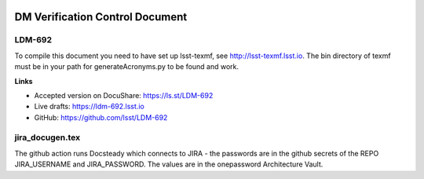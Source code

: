 .. image:: https://img.shields.io/badge/ldm--692-lsst.io-brightgreen.svg
   :target: https://ldm-692.lsst.io
.. image:: https://travis-ci.org/lsst/LDM-692.svg
   :target: https://travis-ci.org/lsst/LDM-692

################################
DM Verification Control Document
################################

LDM-692
=======

To compile this document you need to have set up lsst-texmf, see  http://lsst-texmf.lsst.io.
The bin directory of texmf must be in your path for generateAcronyms.py to be found and work. 

**Links**

- Accepted version on DocuShare: https://ls.st/LDM-692
- Live drafts: https://ldm-692.lsst.io
- GitHub: https://github.com/lsst/LDM-692

jira_docugen.tex
================
The github action runs Docsteady which connects to JIRA - the passwords are in the github secrets of the REPO
JIRA_USERNAME and JIRA_PASSWORD. The values are in the onepassword Architecture  Vault. 

